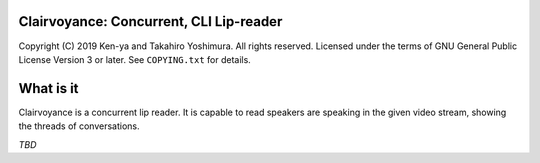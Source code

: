 .. -*- mode: rst -*-
Clairvoyance: Concurrent, CLI Lip-reader
========================================

Copyright (C) 2019 Ken-ya and Takahiro Yoshimura. All rights reserved.
Licensed under the terms of GNU General Public License Version 3 or later. See ``COPYING.txt`` for details.

What is it
==========

Clairvoyance is a concurrent lip reader. It is capable to read speakers are speaking in the given video stream, showing the threads of conversations.

*TBD*
